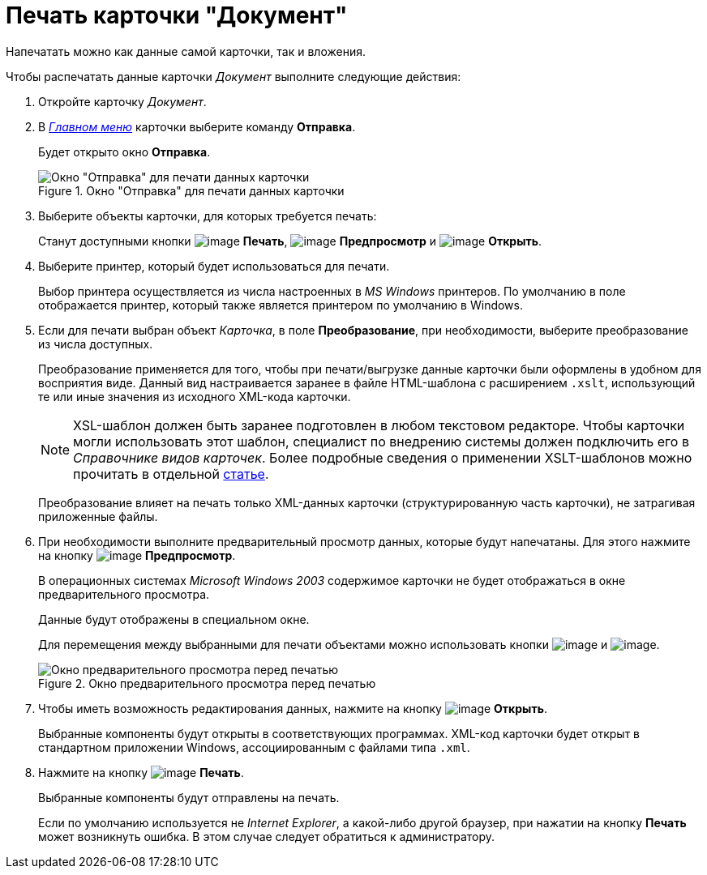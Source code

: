 = Печать карточки "Документ"

Напечатать можно как данные самой карточки, так и вложения.

.Чтобы распечатать данные карточки _Документ_ выполните следующие действия:
. Откройте карточку _Документ_.
. В xref:Dcard_menu.adoc[_Главном меню_] карточки выберите команду *Отправка*.
+
Будет открыто окно *Отправка*.
+
.Окно "Отправка" для печати данных карточки
image::Dcard_print.png[Окно "Отправка" для печати данных карточки]
+
. Выберите объекты карточки, для которых требуется печать:
+
Станут доступными кнопки image:buttons/print.png[image] *Печать*, image:buttons/preview.png[image] *Предпросмотр* и image:buttons/file_open.png[image] *Открыть*.
+
. Выберите принтер, который будет использоваться для печати.
+
Выбор принтера осуществляется из числа настроенных в _MS Windows_ принтеров. По умолчанию в поле отображается принтер, который также является принтером по умолчанию в Windows.
+
. Если для печати выбран объект _Карточка_, в поле *Преобразование*, при необходимости, выберите преобразование из числа доступных.
+
Преобразование применяется для того, чтобы при печати/выгрузке данные карточки были оформлены в удобном для восприятия виде. Данный вид настраивается заранее в файле HTML-шаблона с расширением `.xslt`, использующий те или иные значения из исходного XML-кода карточки.
+
[NOTE]
====
XSL-шаблон должен быть заранее подготовлен в любом текстовом редакторе. Чтобы карточки могли использовать этот шаблон, специалист по внедрению системы должен подключить его в _Справочнике видов карточек_. Более подробные сведения о применении XSLT-шаблонов можно прочитать в отдельной https://docsvision.zendesk.com/entries/20913462-docsvision-1[статье].
====
+
Преобразование влияет на печать только XML-данных карточки (структурированную часть карточки), не затрагивая приложенные файлы.
. При необходимости выполните предварительный просмотр данных, которые будут напечатаны. Для этого нажмите на кнопку image:buttons/preview.png[image] *Предпросмотр*.
+
В операционных системах _Microsoft Windows 2003_ содержимое карточки не будет отображаться в окне предварительного просмотра.
+
Данные будут отображены в специальном окне.
+
Для перемещения между выбранными для печати объектами можно использовать кнопки image:buttons/arrow_blue_left.png[image] и image:buttons/arrow_blue_right.png[image].
+
.Окно предварительного просмотра перед печатью
image::Dcard_print_preview.png[Окно предварительного просмотра перед печатью]
+
. Чтобы иметь возможность редактирования данных, нажмите на кнопку image:buttons/file_open.png[image] *Открыть*.
+
Выбранные компоненты будут открыты в соответствующих программах. XML-код карточки будет открыт в стандартном приложении Windows, ассоциированным с файлами типа `.xml`.
+
. Нажмите на кнопку image:buttons/print.png[image] *Печать*.
+
Выбранные компоненты будут отправлены на печать.
+
Если по умолчанию используется не _Internet Explorer_, а какой-либо другой браузер, при нажатии на кнопку *Печать* может возникнуть ошибка. В этом случае следует обратиться к администратору.
